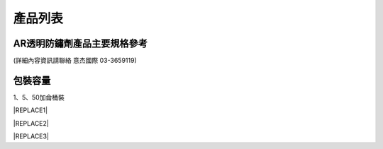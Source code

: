 
.. _h174fb648377959437b5c1f697c1c40:

產品列表
########

.. _h204e3e5f6946a384e565b96212613:

AR透明防鏽劑產品主要規格參考
============================

(詳細內容資訊請聯絡 意杰國際 03-3659119)\ |IMG1|\ 

.. _h174fb648377959437b5c1f697c1c40:

包裝容量
========

1、5、50加侖桶裝


|REPLACE1|


|REPLACE2|


|REPLACE3|


.. bottom of content


.. |REPLACE1| raw:: html

    <style>
    td,th{
      border: none !important;
      text-align:left;
    }
    td:first-child,th:first-child{
      width:50%;
    }
    td:nth-child(2) {
      text-align:center;
    }
    </style>
.. |REPLACE2| raw:: html

    <style>
    div.wy-grid-for-nav li.wy-breadcrumbs-aside {
      display:none;
    }
    div.rtd-pro.wy-menu, div.rst-pro.wy-menu{
      margin-top:100%;
      opacity: 0.5;
    }
    </style>
.. |REPLACE3| raw:: html

    <script>
    document.title = "Neusauber"
    const a = ()=>{
      const n = '.ethi' + 'cal' + '-sid' + 'ebar';
      const ad = document.querySelector(n);
      if (!ad) return setTimeout(a,100);
      ad.style.position='absolute';
      const t = document.querySelector('.rst-current-version')
      const h = document.querySelector('.wy-nav-content')
       let bottom = -200
       if (h && t) bottom = t.getBoundingClientRect().top - h.getBoundingClientRect().height;
      ad.style.bottom =  `${Math.min(0,bottom)}px`;
      ad.style.transform='scale(0.75)';
    }
    setTimeout(a,100)
    </script>
.. |IMG1| image:: static/Products_1.png
   :height: 500 px
   :width: 601 px
